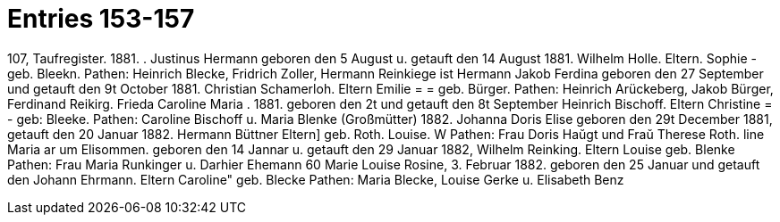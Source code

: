 = Entries 153-157

107,
Taufregister.
1881.
.
Justinus Hermann
geboren den 5 August u. getauft den 14 August 1881.
Wilhelm Holle.
Eltern.
Sophie -
geb. Bleekn.
Pathen: Heinrich Blecke, Fridrich Zoller, Hermann Reinkiege
ist
Hermann Jakob Ferdina
geboren den 27 September und getauft den 9t October 1881.
Christian Schamerloh.
Eltern
Emilie = = geb. Bürger.
Pathen: Heinrich Arückeberg, Jakob Bürger, Ferdinand Reikirg.
Frieda Caroline Maria
.
1881.
geboren den 2t und getauft den 8t September
Heinrich Bischoff.
Eltern
Christine = - geb: Bleeke.
Pathen: Caroline Bischoff u. Maria Blenke
(Großmütter)
1882.
Johanna Doris Elise
geboren den 29t December 1881, getauft den 20 Januar 1882.
Hermann Büttner
Eltern]
geb. Roth.
Louise.
W
Pathen: Frau Doris Haŭgt und Fraŭ Therese Roth.
line
Maria
ar
um
Elisommen.
geboren den 14 Jannar u. getauft den 29 Januar 1882,
Wilhelm Reinking.
Eltern
Louise
geb. Blenke
Pathen: Frau Maria Runkinger u. Darhier Ehemann
60
Marie Louise Rosine,
3.
Februar 1882.
geboren den 25 Januar und getauft den
Johann Ehrmann.
Eltern
Caroline" geb. Blecke
Pathen: Maria Blecke, Louise Gerke u. Elisabeth Benz
